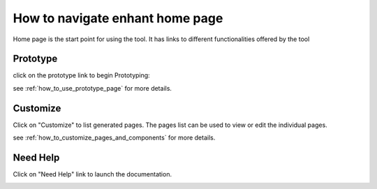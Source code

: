 
How to navigate enhant home page
======================================

Home page is the start point for using the tool.
It has links to different functionalities offered by the tool

.. _navigate_prototype_page:

**Prototype**
******************

click on the prototype link to begin Prototyping:



.. image:: ../images/main_screen_click_prototype_link.jpeg
        :width: 80%
        :align: center
        :alt: main screen click prototype

.. image:: ../images/arrow_down.jpeg
        :width: 3%
        :align: center
        :alt: arrow down


.. image:: ../images/prototype_page.jpeg
        :width: 80%
        :align: center
        :alt: Result Image prototype page

see :ref:`how_to_use_prototype_page` for more details.

.. _navigate_customize_page:

**Customize**
***************

Click on "Customize" to list generated pages.
The pages list can be used to view or edit the individual pages.

.. image:: ../images/main_screen_click_customize_link.jpeg
        :width: 80%
        :align: center


.. image:: ../images/arrow_down.jpeg
        :width: 3%
        :align: center

.. image:: ../images/admin_panel_list_page.jpeg
        :width: 80%
        :align: center

see :ref:`how_to_customize_pages_and_components` for more details.


**Need Help**
******************

Click on "Need Help" link to launch the documentation.


.. image:: ../images/main_screen_click_help_link.jpeg
        :width: 80%
        :align: center

.. image:: ../images/arrow_down.jpeg
        :width: 3%
        :align: center

.. image:: ../images/help_page.jpeg
        :width: 100%

